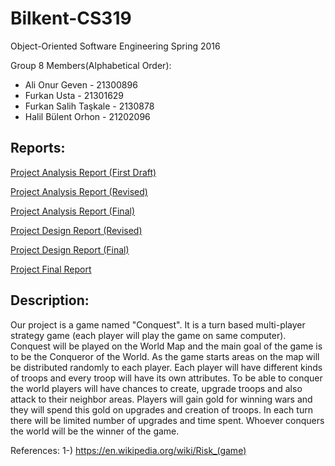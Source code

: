 * Bilkent-CS319
Object-Oriented Software Engineering Spring 2016

Group 8 Members(Alphabetical Order):
+ Ali Onur Geven - 21300896
+ Furkan Usta - 21301629
+ Furkan Salih Taşkale - 2130878
+ Halil Bülent Orhon - 21202096

** Reports:
[[file:CS319_Group8_Analysis_Report.pdf][Project Analysis Report (First Draft)]]

[[file:group8_cs319_AnalysisReport.pdf][Project Analysis Report (Revised)]]

[[file:cs319_group8_revised_analysis_report.pdf][Project Analysis Report (Final)]]

[[file:cs319_group8_design%20report.pdf][Project Design Report (Revised)]]

[[file:design_report_final.pdf][Project Design Report (Final)]]

[[file:Final_Report.pdf][Project Final Report]]



** Description:
Our project is a game named "Conquest". It is a turn based multi-player strategy game (each player will play the game on same computer). Conquest will be played on the World Map and the main goal of the game is to be the Conqueror of the World. As the game starts areas on the map will be distributed randomly to each player. Each player will have different kinds of troops and every troop will have its own attributes. To be able to conquer the world players will have chances to create, upgrade troops and also attack to their neighbor areas. Players will gain gold for winning wars and they will spend this gold on upgrades and creation of troops. In each turn there will be limited number of upgrades and time spent. Whoever conquers the world will be the winner of the game.

References:
1-) https://en.wikipedia.org/wiki/Risk_(game)
